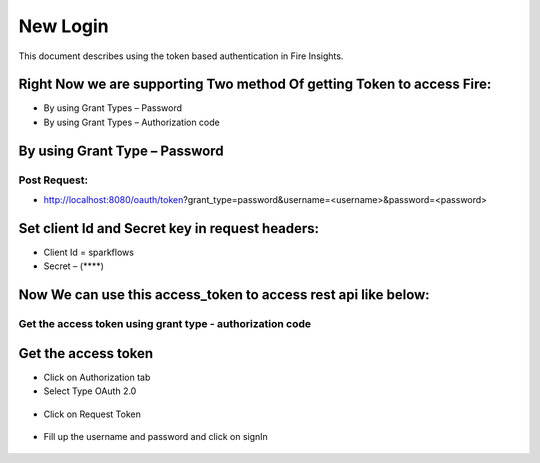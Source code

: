 New Login
+++++++++

This document describes using the token based authentication in Fire Insights.

Right Now we are supporting Two method Of getting Token to access Fire:
-----------------------------------------------------------------------

- By using Grant Types – Password
- By using Grant Types – Authorization code

By using Grant Type – Password
------------------------------

Post Request:
==============
 
- http://localhost:8080/oauth/token?grant_type=password&username=<username>&password=<password> 

Set client Id and Secret key in request headers:
------------------------------------------------
 
- Client Id = sparkflows
- Secret – (****)  
    
    
 .. figure:: https://github.com/sparkflows/sparkflows-docs/blob/master/docs/_assets/tutorials/token/token1.PNG
   :alt: Token
   :align: center   

Now We can use this access_token to access rest api like below:
---------------------------------------------------------------

.. figure:: https://github.com/sparkflows/sparkflows-docs/blob/master/docs/_assets/tutorials/token/token2.PNG
   :alt: Token
   :align: center 
   
Get the access token using grant type - authorization code
==========================================================

Get the access token
---------------------

- Click on Authorization tab
- Select Type OAuth 2.0

.. figure:: https://github.com/sparkflows/sparkflows-docs/blob/master/docs/_assets/tutorials/token/token3.PNG
   :alt: Token
   :align: center 

- Click on Request Token

.. figure:: https://github.com/sparkflows/sparkflows-docs/blob/master/docs/_assets/tutorials/token/token4.PNG
   :alt: Token
   :align: center 

- Fill up the username and password and click on signIn

.. figure:: https://github.com/sparkflows/sparkflows-docs/blob/master/docs/_assets/tutorials/token/token5.PNG
   :alt: Token
   :align: center 

